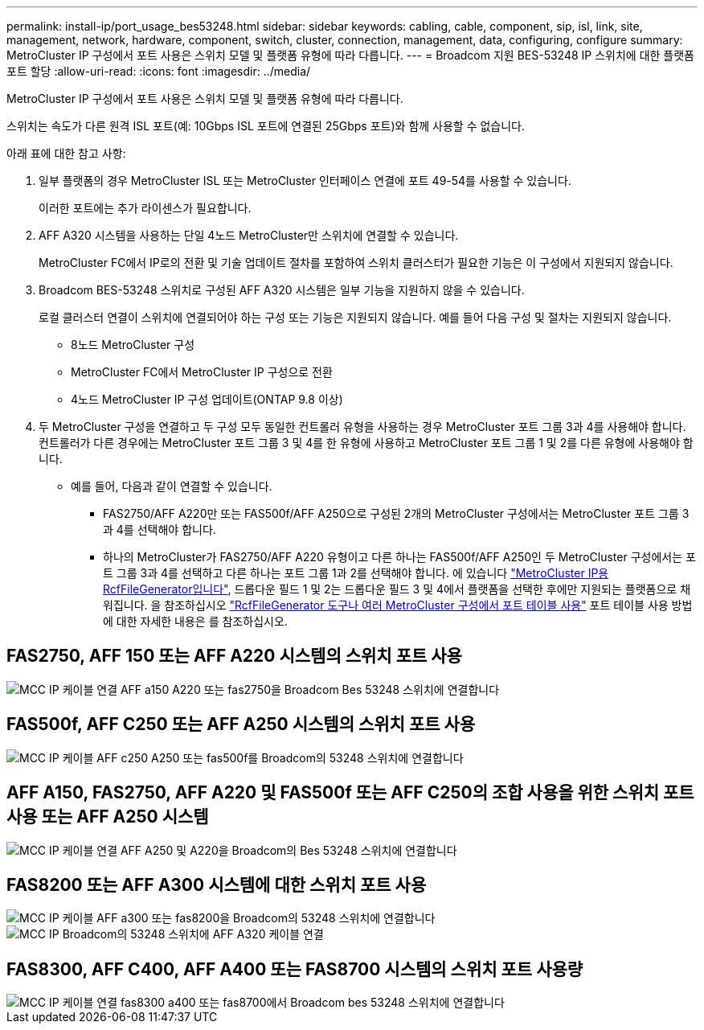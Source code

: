 ---
permalink: install-ip/port_usage_bes53248.html 
sidebar: sidebar 
keywords: cabling, cable, component, sip, isl, link, site, management, network, hardware, component, switch, cluster, connection, management, data, configuring, configure 
summary: MetroCluster IP 구성에서 포트 사용은 스위치 모델 및 플랫폼 유형에 따라 다릅니다. 
---
= Broadcom 지원 BES-53248 IP 스위치에 대한 플랫폼 포트 할당
:allow-uri-read: 
:icons: font
:imagesdir: ../media/


[role="lead"]
MetroCluster IP 구성에서 포트 사용은 스위치 모델 및 플랫폼 유형에 따라 다릅니다.

스위치는 속도가 다른 원격 ISL 포트(예: 10Gbps ISL 포트에 연결된 25Gbps 포트)와 함께 사용할 수 없습니다.

.아래 표에 대한 참고 사항:
. 일부 플랫폼의 경우 MetroCluster ISL 또는 MetroCluster 인터페이스 연결에 포트 49-54를 사용할 수 있습니다.
+
이러한 포트에는 추가 라이센스가 필요합니다.

. AFF A320 시스템을 사용하는 단일 4노드 MetroCluster만 스위치에 연결할 수 있습니다.
+
MetroCluster FC에서 IP로의 전환 및 기술 업데이트 절차를 포함하여 스위치 클러스터가 필요한 기능은 이 구성에서 지원되지 않습니다.

. Broadcom BES-53248 스위치로 구성된 AFF A320 시스템은 일부 기능을 지원하지 않을 수 있습니다.
+
로컬 클러스터 연결이 스위치에 연결되어야 하는 구성 또는 기능은 지원되지 않습니다. 예를 들어 다음 구성 및 절차는 지원되지 않습니다.

+
** 8노드 MetroCluster 구성
** MetroCluster FC에서 MetroCluster IP 구성으로 전환
** 4노드 MetroCluster IP 구성 업데이트(ONTAP 9.8 이상)


. 두 MetroCluster 구성을 연결하고 두 구성 모두 동일한 컨트롤러 유형을 사용하는 경우 MetroCluster 포트 그룹 3과 4를 사용해야 합니다. 컨트롤러가 다른 경우에는 MetroCluster 포트 그룹 3 및 4를 한 유형에 사용하고 MetroCluster 포트 그룹 1 및 2를 다른 유형에 사용해야 합니다.
+
** 예를 들어, 다음과 같이 연결할 수 있습니다.
+
*** FAS2750/AFF A220만 또는 FAS500f/AFF A250으로 구성된 2개의 MetroCluster 구성에서는 MetroCluster 포트 그룹 3과 4를 선택해야 합니다.
*** 하나의 MetroCluster가 FAS2750/AFF A220 유형이고 다른 하나는 FAS500f/AFF A250인 두 MetroCluster 구성에서는 포트 그룹 3과 4를 선택하고 다른 하나는 포트 그룹 1과 2를 선택해야 합니다. 에 있습니다 https://mysupport.netapp.com/site/tools/tool-eula/rcffilegenerator["MetroCluster IP용 RcfFileGenerator입니다"], 드롭다운 필드 1 및 2는 드롭다운 필드 3 및 4에서 플랫폼을 선택한 후에만 지원되는 플랫폼으로 채워집니다. 을 참조하십시오 link:../install-ip/using_rcf_generator.html["RcfFileGenerator 도구나 여러 MetroCluster 구성에서 포트 테이블 사용"] 포트 테이블 사용 방법에 대한 자세한 내용은 를 참조하십시오.








== FAS2750, AFF 150 또는 AFF A220 시스템의 스위치 포트 사용

image::../media/mcc_ip_cabling_a_aff_a150_a220_or_fas2750_to_a_broadcom_bes_53248_switch.png[MCC IP 케이블 연결 AFF a150 A220 또는 fas2750을 Broadcom Bes 53248 스위치에 연결합니다]



== FAS500f, AFF C250 또는 AFF A250 시스템의 스위치 포트 사용

image::../media/mcc_ip_cabling_a_aff_c250_a250_or_fas500f_to_a_broadcom_bes_53248_switch.png[MCC IP 케이블 AFF c250 A250 또는 fas500f를 Broadcom의 53248 스위치에 연결합니다]



== AFF A150, FAS2750, AFF A220 및 FAS500f 또는 AFF C250의 조합 사용을 위한 스위치 포트 사용 또는 AFF A250 시스템

image::../media/mcc_ip_cabling_aff_a250_and_ a220_to_a_broadcom_bes_53248_switch.png[MCC IP 케이블 연결 AFF A250 및 A220을 Broadcom의 Bes 53248 스위치에 연결합니다]



== FAS8200 또는 AFF A300 시스템에 대한 스위치 포트 사용

image::../media/mcc_ip_cabling_a_aff_a300_or_fas8200_to_a_broadcom_bes_53248_switch.png[MCC IP 케이블 AFF a300 또는 fas8200을 Broadcom의 53248 스위치에 연결합니다]

image::../media/mcc_ip_cabling_a_aff_a320_to_a_broadcom_bes_53248_switch.png[MCC IP Broadcom의 53248 스위치에 AFF A320 케이블 연결]



== FAS8300, AFF C400, AFF A400 또는 FAS8700 시스템의 스위치 포트 사용량

image::../media/mcc_ip_cabling_a_fas8300_a400_or_fas8700_to_a_broadcom_bes_53248_switch.png[MCC IP 케이블 연결 fas8300 a400 또는 fas8700에서 Broadcom bes 53248 스위치에 연결합니다]
